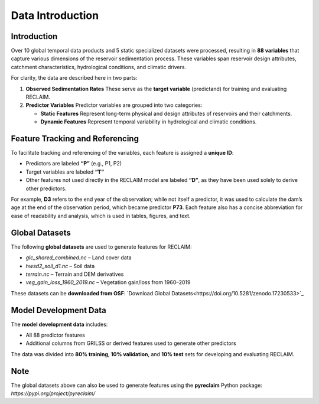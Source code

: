 Data Introduction
=================

Introduction
------------

Over 10 global temporal data products and 5 static specialized datasets were processed, resulting in **88 variables** that capture various dimensions of the reservoir sedimentation process. These variables span reservoir design attributes, catchment characteristics, hydrological conditions, and climatic drivers.

For clarity, the data are described here in two parts:

1. **Observed Sedimentation Rates**  
   These serve as the **target variable** (predictand) for training and evaluating RECLAIM.

2. **Predictor Variables**  
   Predictor variables are grouped into two categories:  
   
   - **Static Features**  
     Represent long-term physical and design attributes of reservoirs and their catchments.  
   
   - **Dynamic Features**  
     Represent temporal variability in hydrological and climatic conditions.

Feature Tracking and Referencing
--------------------------------

To facilitate tracking and referencing of the variables, each feature is assigned a **unique ID**:

- Predictors are labeled **“P”** (e.g., P1, P2)  
- Target variables are labeled **“T”**  
- Other features not used directly in the RECLAIM model are labeled **“D”**, as they have been used solely to derive other predictors.  

For example, **D3** refers to the end year of the observation; while not itself a predictor, it was used to calculate the dam’s age at the end of the observation period, which became predictor **P73**. Each feature also has a concise abbreviation for ease of readability and analysis, which is used in tables, figures, and text.

Global Datasets
---------------

The following **global datasets** are used to generate features for RECLAIM:

- `glc_shared_combined.nc` – Land cover data  
- `hwsd2_soil_d1.nc` – Soil data  
- `terrain.nc` – Terrain and DEM derivatives  
- `veg_gain_loss_1960_2019.nc` – Vegetation gain/loss from 1960–2019  

These datasets can be **downloaded from OSF**:  
`Download Global Datasets<https://doi.org/10.5281/zenodo.17230533>`_

Model Development Data
----------------------

The **model development data** includes:

- All 88 predictor features  
- Additional columns from GRILSS or derived features used to generate other predictors  

The data was divided into **80% training**, **10% validation**, and **10% test** sets for developing and evaluating RECLAIM.

Note
----

The global datasets above can also be used to generate features using the **pyreclaim** Python package:  
`https://pypi.org/project/pyreclaim/`
